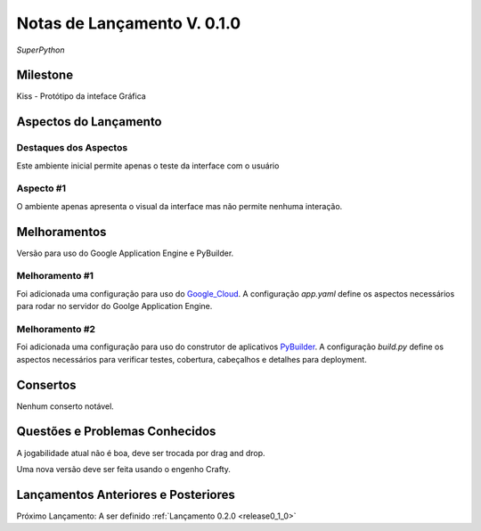 .. _Pybuilder: http://pybuilder.github.io/
.. _Google_Cloud: https://cloud.google.com/
.. _release0_1_0:

############################
Notas de Lançamento V. 0.1.0
############################

*SuperPython*

Milestone
=========

Kiss - Protótipo da inteface Gráfica

Aspectos do Lançamento
======================

Destaques dos Aspectos
**********************

Este ambiente inicial permite apenas o teste da interface com o usuário

Aspecto #1
**********

O ambiente apenas apresenta o visual da interface mas não permite nenhuma interação.

Melhoramentos
=============

Versão para uso do Google Application Engine e PyBuilder.

Melhoramento #1
***************

Foi adicionada uma configuração para uso do Google_Cloud_. A configuração *app.yaml*
define os aspectos necessários para rodar no servidor do Goolge Application Engine.

Melhoramento #2
***************

Foi adicionada uma configuração para uso do construtor de aplicativos PyBuilder_. A configuração *build.py*
define os aspectos necessários para verificar testes, cobertura, cabeçalhos e detalhes para deployment.

Consertos
=========

Nenhum conserto notável.

Questões e Problemas Conhecidos
===============================

A jogabilidade atual não é boa, deve ser trocada por drag and drop.

Uma nova versão deve ser feita usando o engenho Crafty.

Lançamentos Anteriores e Posteriores
====================================

Próximo Lançamento: A ser definido :ref:`Lançamento 0.2.0 <release0_1_0>`

